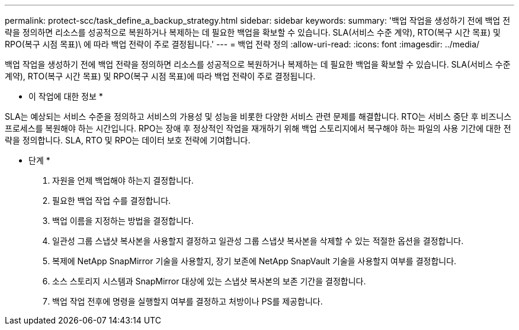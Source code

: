 ---
permalink: protect-scc/task_define_a_backup_strategy.html 
sidebar: sidebar 
keywords:  
summary: '백업 작업을 생성하기 전에 백업 전략을 정의하면 리소스를 성공적으로 복원하거나 복제하는 데 필요한 백업을 확보할 수 있습니다. SLA(서비스 수준 계약), RTO(복구 시간 목표) 및 RPO(복구 시점 목표)\ 에 따라 백업 전략이 주로 결정됩니다.' 
---
= 백업 전략 정의
:allow-uri-read: 
:icons: font
:imagesdir: ../media/


[role="lead"]
백업 작업을 생성하기 전에 백업 전략을 정의하면 리소스를 성공적으로 복원하거나 복제하는 데 필요한 백업을 확보할 수 있습니다. SLA(서비스 수준 계약), RTO(복구 시간 목표) 및 RPO(복구 시점 목표)에 따라 백업 전략이 주로 결정됩니다.

* 이 작업에 대한 정보 *

SLA는 예상되는 서비스 수준을 정의하고 서비스의 가용성 및 성능을 비롯한 다양한 서비스 관련 문제를 해결합니다. RTO는 서비스 중단 후 비즈니스 프로세스를 복원해야 하는 시간입니다. RPO는 장애 후 정상적인 작업을 재개하기 위해 백업 스토리지에서 복구해야 하는 파일의 사용 기간에 대한 전략을 정의합니다. SLA, RTO 및 RPO는 데이터 보호 전략에 기여합니다.

* 단계 *

. 자원을 언제 백업해야 하는지 결정합니다.
. 필요한 백업 작업 수를 결정합니다.
. 백업 이름을 지정하는 방법을 결정합니다.
. 일관성 그룹 스냅샷 복사본을 사용할지 결정하고 일관성 그룹 스냅샷 복사본을 삭제할 수 있는 적절한 옵션을 결정합니다.
. 복제에 NetApp SnapMirror 기술을 사용할지, 장기 보존에 NetApp SnapVault 기술을 사용할지 여부를 결정합니다.
. 소스 스토리지 시스템과 SnapMirror 대상에 있는 스냅샷 복사본의 보존 기간을 결정합니다.
. 백업 작업 전후에 명령을 실행할지 여부를 결정하고 처방이나 PS를 제공합니다.

